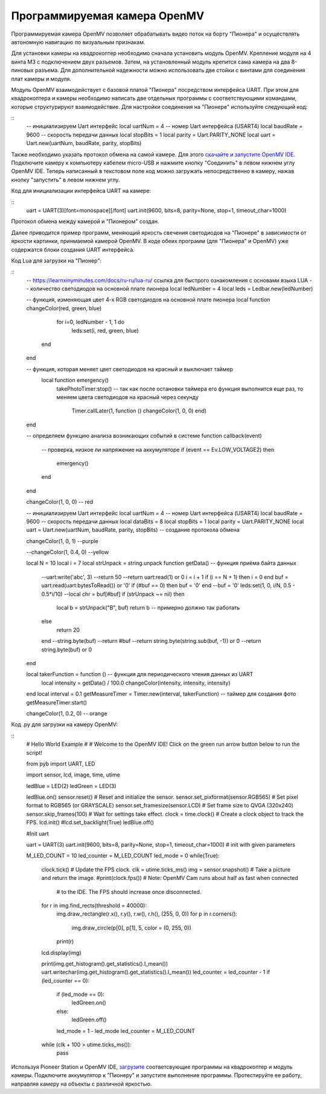 Программируемая камера OpenMV
=============================

.. image:: /_static/images/openmv_module.png
	:align: center

Программируемая камера OpenMV позволяет обрабатывать видео поток на борту "Пионера" и осуществлять автономную навигацию по визуальным признакам.

Для установки камеры на квадрокоптер необходимо сначала установить модуль OpenMV. Крепление модуля на 4 винта М3 с подключением двух  разъемов. Затем, на установленный модуль крепится сама камера на два 8-пиновых разъема. Для дополнительной надежности можно использовать две стойки с винтами для соединения плат камеры и модуля.

 
Модуль OpenMV взаимодействует с базовой платой "Пионера" посредством интерфейса UART. При этом для квадрокоптера и камеры необходимо написать две отдельных программы с соответствующими командами, которые структурируют взаимодействие.
Для настройки соединения на "Пионере" используйте следующий код:


::
    -- инициализируем Uart интерфейс
    local uartNum = 4 -- номер Uart интерфейса (USART4)
    local baudRate = 9600 -- скорость передачи данных
    local stopBits = 1
    local parity = Uart.PARITY_NONE
    local uart = Uart.new(uartNum, baudRate, parity, stopBits) 
    

Также необходимо указать протокол обмена на самой камере. Для этого `скачайте и запустите OpenMV IDE`_. Подключите камеру к компьютеру кабелем micro-USB и нажмите кнопку "Соединить" в левом нижнем углу OpenMV IDE. Теперь написанный в текстовом поле код можно загружать непосредственно в камеру, нажав кнопку "запустить" в левом нижнем углу.

Код для инициализации интерфейса  UART на камере:

.. _скачайте и запустите OpenMV IDE: http://github.com/openmv/openmv-ide/releases/download/v2.0.0/openmv-ide-windows-2.0.0.exe

::
    uart = UART(3)[font=monospace][/font]
    uart.init(9600, bits=8, parity=None, stop=1, timeout_char=1000)

Протокол обмена между камерой и "Пионером" создан.



Далее приводится пример программ, меняющий яркость свечения светодиодов на "Пионере" в зависимости от яркости картинки, принмаемой камерой OpenMV. 
В коде обеих программ (для "Пионера" и OpenMV) уже содержатся блоки создания UART интерфейса.

Код Lua для загрузки на "Пионер":

:: 
    -- https://learnxinyminutes.com/docs/ru-ru/lua-ru/ ссылка для быстрого ознакомления с основами языка LUA
    -- количество светодиодов на основной плате пионера
    local ledNumber = 4
    local leds = Ledbar.new(ledNumber)

    -- функция, изменяющая цвет 4-х RGB светодиодов на основной плате пионера
    local function changeColor(red, green, blue)
         for i=0, ledNumber - 1, 1 do
            leds:set(i, red, green, blue)
        end
    end

    -- функция, которая меняет цвет светодиодов на красный и выключает таймер
     local function emergency()
        takePhotoTimer:stop()
        -- так как после остановки таймера его функция выполнится еще раз, то меняем цвета светодиодов на красный через секунду
         Timer.callLater(1, function () changeColor(1, 0, 0) end)
    end

    -- определяем функцию анализа возникающих событий в системе
    function callback(event)
        -- проверка, низкое ли напряжение на аккумуляторе
        if (event == Ev.LOW_VOLTAGE2) then
            emergency()
        end
    end

    changeColor(1, 0, 0) -- red

    -- инициализируем Uart интерфейс
    local uartNum = 4 -- номер Uart интерфейса (USART4)
    local baudRate = 9600 -- скорость передачи данных
    local dataBits = 8
    local stopBits = 1
    local parity = Uart.PARITY_NONE
    local uart = Uart.new(uartNum, baudRate, parity, stopBits) -- создание протокола обмена

    changeColor(1, 0, 1) --purple

    --changeColor(1, 0.4, 0) --yellow

    local N = 10
    local i = 7
    local strUnpack = string.unpack
    function getData() -- функция приёма байта данных
        --uart:write('abc', 3)
        --return 50
        --return uart:read(1) or 0
        i = i + 1
        if (i == N + 1) then i = 0 end
        buf = uart:read(uart:bytesToRead()) or '0'
        if (#buf == 0) then buf = '\0' end
        --buf = '0'
        leds:set(1, 0, i/N, 0.5 - 0.5*i/10)
        --local chr = buf[#buf]
        if (strUnpack ~= nil) then
            local b = strUnpack("B", buf)
            return b -- примерно должно так работать
        else
            return 20
        end
        --string.byte(buf)
        --return #buf
        --return string.byte(string.sub(buf, -1)) or 0
        --return string.byte(buf) or 0
    end


    local takerFunction = function () -- функция для периодического чтения данных из UART
       local intensity = getData() / 100.0
       changeColor(intensity, intensity, intensity)
    end
    local interval = 0.1
    getMeasureTimer = Timer.new(interval, takerFunction) -- таймер для создания фото
    getMeasureTimer:start()


    changeColor(1, 0.2, 0) -- orange


Код .py для загрузки на камеру OpenMV:

::
    # Hello World Example
    #
    # Welcome to the OpenMV IDE! Click on the green run arrow button below to run the script!

    from pyb import UART, LED

    import sensor, lcd, image, time, utime

    ledBlue = LED(2)
    ledGreen = LED(3)

    ledBlue.on()
    sensor.reset()                      # Reset and initialize the sensor.
    sensor.set_pixformat(sensor.RGB565) # Set pixel format to RGB565 (or GRAYSCALE)
    sensor.set_framesize(sensor.LCD)   # Set frame size to QVGA (320x240)
    sensor.skip_frames(100)     # Wait for settings take effect.
    clock = time.clock()                # Create a clock object to track the FPS.
    lcd.init()
    #lcd.set_backlight(True)
    ledBlue.off()

    #Init uart

    uart = UART(3)
    uart.init(9600, bits=8, parity=None, stop=1, timeout_char=1000) # init with given parameters

    M_LED_COUNT = 10
    led_counter = M_LED_COUNT
    led_mode = 0
    while(True):
        clock.tick()                    # Update the FPS clock.
        clk = utime.ticks_ms()
        img = sensor.snapshot()         # Take a picture and return the image.
        #print(clock.fps())              # Note: OpenMV Cam runs about half as fast when connected
                                    # to the IDE. The FPS should increase once disconnected.

        for r in img.find_rects(threshold = 40000):
            img.draw_rectangle(r.x(), r.y(), r.w(), r.h(), (255, 0, 0))
            for p in r.corners():
                img.draw_circle(p[0], p[1], 5, color = (0, 255, 0))
            print(r)

        lcd.display(img)

        print(img.get_histogram().get_statistics().l_mean())
        uart.writechar(img.get_histogram().get_statistics().l_mean())
        led_counter = led_counter - 1
        if (led_counter == 0):
             if (led_mode == 0):
                ledGreen.on()
             else:
                 ledGreen.off()
             led_mode = 1 - led_mode
             led_counter = M_LED_COUNT
        while (clk + 100 > utime.ticks_ms()):
             pass


Используя Pioneer Station и OpenMV IDE, `загрузите`_ соответсвующие программы на квадрокоптер и модуль камеры. Подключите аккумулятор к "Пионеру" и запустите выполнение программы. Протестируйте ее работу, направляя камеру на объекты с различной яркостью.

.. _загрузите: ../programming/pioneer_station/pioneer_station_upload.html





